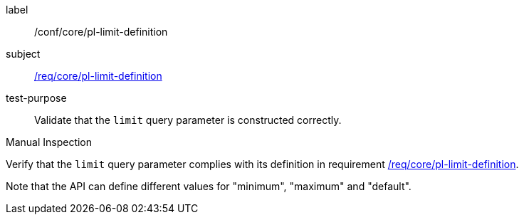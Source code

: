 [[ats_core_pl-limit-definition]]
[abstract_test]
====
[%metadata]
label:: /conf/core/pl-limit-definition
subject:: <<req_core_pl-limit-definition,/req/core/pl-limit-definition>>
test-purpose:: Validate that the `limit` query parameter is constructed correctly.

[.component,class=test method type]
--
Manual Inspection
--

[.component,class=test method]
=====
[.component,class=step]
--
Verify that the `limit` query parameter complies with its definition in requirement <<req_core_pl-limit-definition,/req/core/pl-limit-definition>>.
--

Note that the API can define different values for "minimum", "maximum" and "default".
=====
====
